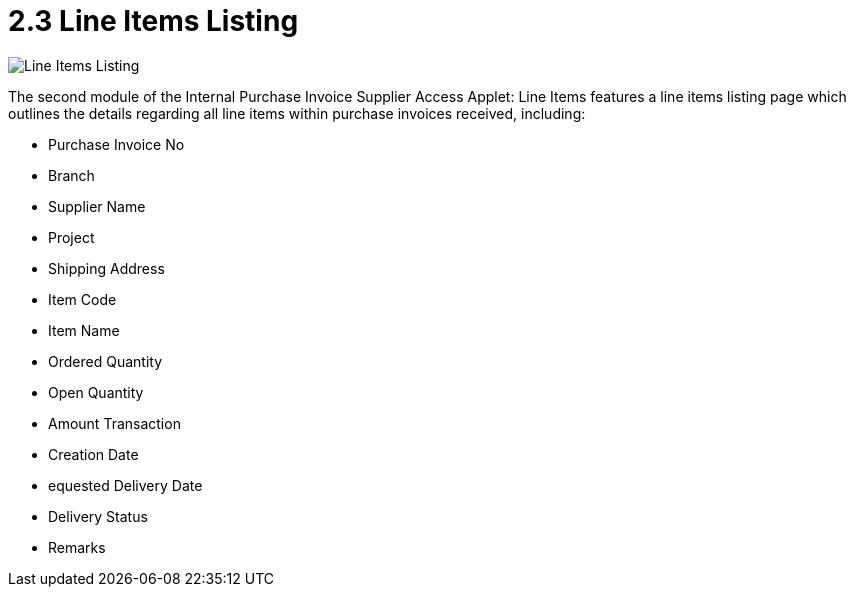 [#h3_internal_purchase_invoice_supplier_access_applet_line_items_listing]
= 2.3 Line Items Listing

image::2.3_line_items_listing.png[Line Items Listing, align = "center"]

The second module of the Internal Purchase Invoice Supplier Access Applet: Line Items features a line items listing page which outlines the details regarding all line items within purchase invoices received, including:

* Purchase Invoice No
* Branch
* Supplier Name
* Project
* Shipping Address
* Item Code
* Item Name
* Ordered Quantity
* Open Quantity
* Amount Transaction
* Creation Date
* equested Delivery Date
* Delivery Status
* Remarks